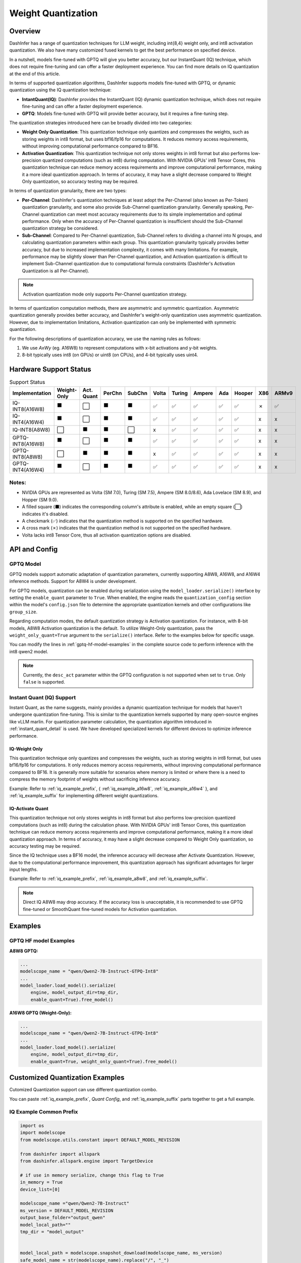 ========================
Weight Quantization
========================


Overview
--------


DashInfer has a range of quantization techniques for LLM weight, including int{8,4} weight only, and int8 activatation quantization. We also have many customized fused kernels to get the best performance on specified device.

In a nutshell, models fine-tuned with GPTQ will give you better accuracy, but our InstantQuant (IQ) technique, which does not require fine-tuning and can offer a faster deployment experience. You can find more details on IQ quantization at the end of this article.

In terms of supported quantization algorithms, DashInfer supports models fine-tuned with GPTQ, or dynamic quantization using the IQ quantization technique:

- **IntantQuant(IQ)**: DashInfer provides the InstantQuant (IQ) dynamic quantization technique, which does not require fine-tuning and can offer a faster deployment experience.
- **GPTQ**: Models fine-tuned with GPTQ will provide better accuracy, but it requires a fine-tuning step.

The quantization strategies introduced here can be broadly divided into two categories:

- **Weight Only Quantization**: This quantization technique only quantizes and compresses the weights, such as storing weights in int8 format, but uses bf16/fp16 for computations. It reduces memory access requirements, without improving computational performance compared to BF16.
- **Activation Quantization**: This quantization technique not only stores weights in int8 format but also performs low-precision quantized computations (such as int8) during computation. With NVIDIA GPUs' int8 Tensor Cores, this quantization technique can reduce memory access requirements and improve computational performance, making it a more ideal quantization approach. In terms of accuracy, it may have a slight decrease compared to Weight Only quantization, so accuracy testing may be required.


In terms of quantization granularity, there are two types:

- **Per-Channel**: DashInfer's quantization techniques at least adopt the Per-Channel (also known as Per-Token) quantization granularity, and some also provide Sub-Channel quantization granularity. Generally speaking, Per-Channel quantization can meet most accuracy requirements due to its simple implementation and optimal performance. Only when the accuracy of Per-Channel quantization is insufficient should the Sub-Channel quantization strategy be considered.
- **Sub-Channel**: Compared to Per-Channel quantization, Sub-Channel refers to dividing a channel into N groups, and calculating quantization parameters within each group. This quantization granularity typically provides better accuracy, but due to increased implementation complexity, it comes with many limitations. For example, performance may be slightly slower than Per-Channel quantization, and Activation quantization is difficult to implement Sub-Channel quantization due to computational formula constraints (DashInfer's Activation Quantization is all Per-Channel).

.. note::

      Activation quantization mode only supports Per-Channel quantization strategy.

In terms of quantization computation methods, there are asymmetric and symmetric quantization. Asymmetric quantization generally provides better accuracy, and DashInfer's weight-only quantization uses asymmetric quantization. However, due to implementation limitations, Activation quantization can only be implemented with symmetric quantization.

For the following descriptions of quantization accuracy, we use the naming rules as follows:

1. We use *AxWy* (eg. A16W8) to represent computations with x-bit activations and y-bit weights.
2. 8-bit typically uses int8 (on GPUs) or uint8 (on CPUs), and 4-bit typically uses uint4.

Hardware Support Status
-----------------------

.. list-table:: Support Status
   :widths: 10 8 8 8 8 8 8 8 8 8 8 8
   :header-rows: 1

   * - Implementation
     - Weight-Only
     - Act. Quant
     - PerChn
     - SubChn
     - Volta
     - Turing
     - Ampere
     - Ada
     - Hooper
     - X86
     - ARMv9
   * - IQ-INT8(A16W8)
     - ⬛
     - ⬜
     - ⬛
     - ⬛
     - ✅︎
     - ✅
     - ✅︎
     - ✅︎
     - ✅︎
     - ✗
     - ✅︎
   * - IQ-INT4(A16W4)
     - ⬛
     - ⬜
     - ⬛
     - ⬛
     - ✅︎
     - ✅
     - ✅︎
     - ✅︎
     - ✅︎
     - x
     - x
   * - IQ-INT8(A8W8)
     - ⬜
     - ⬛
     - ⬛
     - ⬜
     - x
     - ✅
     - ✅︎
     - ✅︎
     - ✅︎
     - x
     - x
   * - GPTQ-INT8(A16W8)
     - ⬛
     - ⬜
     - ⬛
     - ⬛
     - ✅
     - ✅
     - ✅︎
     - ✅︎
     - ✅︎
     - x
     - x

   * - GPTQ-INT8(A8W8)
     - ⬜
     - ⬛
     - ⬛
     - ⬛
     - x
     - ✅
     - ✅︎
     - ✅︎
     - ✅︎
     - x
     - x
   * - GPTQ-INT4(A16W4)
     - ⬛
     - ⬜
     - ⬛
     - ⬛
     - ✅︎
     - ✅
     - ✅︎
     - ✅︎
     - ✅︎
     - x
     - x

Notes:
^^^^^^

- NVIDIA GPUs are represented as Volta (SM 7.0), Turing (SM 7.5), Ampere (SM 8.0/8.6), Ada Lovelace (SM 8.9), and Hopper (SM 9.0).
- A filled square (⬛) indicates the corresponding column's attribute is enabled, while an empty square (⬜) indicates it's disabled.
- A checkmark (✅) indicates that the quantization method is supported on the specified hardware.
- A cross mark (✗) indicates that the quantization method is not supported on the specified hardware.
- Volta lacks int8 Tensor Core, thus all activation quantization options are disabled.

API and Config
--------------

GPTQ Model
^^^^^^^^^^
GPTQ models support automatic adaptation of quantization parameters, currently supporting A8W8, A16W8, and A16W4 inference methods. Support for A8W4 is under development.

For GPTQ models, quantization can be enabled during serialization using the ``model_loader.serialize()`` interface by setting the ``enable_quant`` parameter to ``True``.  When enabled, the engine reads the ``quantization_config`` section within the model's ``config.json`` file to determine the appropriate quantization kernels and other configurations like ``group_size``.

Regarding computation modes, the default quantization strategy is Activation quantization.  For instance, with 8-bit models, A8W8 Activation quantization is the default. To utilize Weight-Only quantization, pass the ``weight_only_quant=True`` argument to the ``serialize()`` interface. Refer to the examples below for specific usage.

You can modify the lines in :ref:`gptq-hf-model-examples` in the complete source code to perform inference with the int8 qwen2 model.


.. note:: Currently, the ``desc_act`` parameter within the GPTQ configuration is not supported when set to ``true``. Only ``false`` is supported.


Instant Quant (IQ) Support
^^^^^^^^^^^^^^^^^^^^^^^^^^

Instant Quant, as the name suggests, mainly provides a dynamic quantization technique for models that haven't undergone quantization fine-tuning. This is similar to the quantization kernels supported by many open-source engines like vLLM marlin. For quantization parameter calculation, the quantization algorithm introduced in :ref:`instant_quant_detail` is used.
We have developed specialized kernels for different devices to optimize inference performance.


IQ-Weight Only
~~~~~~~~~~~~~~
This quantization technique only quantizes and compresses the weights, such as storing weights in int8 format, but uses bf16/fp16 for computations. It only reduces memory access requirements, without improving computational performance compared to BF16.
It is generally more suitable for scenarios where memory is limited or where there is a need to compress the memory footprint of weights without sacrificing inference accuracy.

Example: Refer to :ref:`iq_example_prefix`, { :ref:`iq_example_a16w8`, :ref:`iq_example_a16w4` }, and :ref:`iq_example_suffix` for implementing different weight quantizations.


IQ-Activate Quant
~~~~~~~~~~~~~~~~~

This quantization technique not only stores weights in int8 format but also performs low-precision quantized computations (such as int8) during the calculation phase. With NVIDIA GPUs' int8 Tensor Cores, this quantization technique can reduce memory access requirements and improve computational performance, making it a more ideal quantization approach. In terms of accuracy, it may have a slight decrease compared to Weight Only quantization, so accuracy testing may be required.

Since the IQ technique uses a BF16 model, the inference accuracy will decrease after Activate Quantization. However, due to the computational performance improvement, this quantization approach has significant advantages for larger input lengths.

Example: Refer to :ref:`iq_example_prefix`, :ref:`iq_example_a8w8`, and :ref:`iq_example_suffix`.

.. note:: Direct IQ A8W8 may drop accuracy. If the accuracy loss is unacceptable, it is recommended to use GPTQ fine-tuned or SmoothQuant fine-tuned models for Activation quantization.

Examples
--------

.. _gptq-hf-model-examples:

GPTQ HF model Examples
^^^^^^^^^^^^^^^^^^^^^^
**A8W8 GPTQ:**

.. code-block:: python

    ...
    modelscope_name = "qwen/Qwen2-7B-Instruct-GTPQ-Int8"
    ...
    model_loader.load_model().serialize(
        engine, model_output_dir=tmp_dir,
        enable_quant=True).free_model()

**A16W8 GPTQ (Weight-Only):**

.. code-block:: python

    ...
    modelscope_name = "qwen/Qwen2-7B-Instruct-GTPQ-Int8"
    ...
    model_loader.load_model().serialize(
        engine, model_output_dir=tmp_dir,
        enable_quant=True, weight_only_quant=True).free_model()



Customized Quantization Examples
--------------------------------

Cutomized Quantization support can use different quantization combo.


You can paste :ref:`iq_example_prefix`, `Quant Config`, and :ref:`iq_example_suffix` parts together to get a full example.

.. _iq_example_prefix:

IQ Example Common Prefix
^^^^^^^^^^^^^^^^^^^^^^^^

.. code-block:: python

    import os
    import modelscope
    from modelscope.utils.constant import DEFAULT_MODEL_REVISION

    from dashinfer import allspark
    from dashinfer.allspark.engine import TargetDevice

    # if use in memory serialize, change this flag to True
    in_memory = True
    device_list=[0]

    modelscope_name ="qwen/Qwen2-7B-Instruct"
    ms_version = DEFAULT_MODEL_REVISION
    output_base_folder="output_qwen"
    model_local_path=""
    tmp_dir = "model_output"


    model_local_path = modelscope.snapshot_download(modelscope_name, ms_version)
    safe_model_name = str(modelscope_name).replace("/", "_")

    model_loader = allspark.HuggingFaceModel(model_local_path, safe_model_name, in_memory_serialize=in_memory, trust_remote_code=True, user_set_data_type="float16")
    engine = allspark.Engine()

    model_convert_folder = os.path.join(output_base_folder, safe_model_name)

.. _iq_example_suffix:

IQ Example Common Suffix
^^^^^^^^^^^^^^^^^^^^^^^^

.. code-block:: python

    # paste your quant config here.
    # like a16w8, replace this config with other quant config.
    # simplied quant config with per-channel int8
    simpled_a16w8_per_channel_customized_quant_config = {
        "quant_method": "instant_quant",
        "weight_format": "int8"}
    my_quant_config = simpled_a16w8_per_channel_customized_quant_config

    model_loader.load_model().serialize(
        engine, model_output_dir=tmp_dir,
        enable_quant=True,
        customized_quant_config=my_quant_config).free_model()

    # change runtime config in this builder.
    runtime_cfg_builder = model_loader.create_reference_runtime_config_builder(safe_model_name, TargetDevice.CUDA, device_list, max_batch=8)
    # like change to engine max length to a smaller value
    runtime_cfg_builder.max_length(2048)

    runtime_cfg = runtime_cfg_builder.build()

    # install model to engine
    engine.install_model(runtime_cfg)

    model_loader.free_memory_serialize_file()

    # start the model inference
    engine.start_model(safe_model_name)

    input_str= "How to protect our planet and build a green future? "

    messages = [
                    {"role": "system", "content": "You are a helpful assistant."},
                    {"role": "user", "content": input_str}
                ]
    templated_input_str = model_loader.init_tokenizer().get_tokenizer().apply_chat_template(messages, tokenize=False, add_generation_prompt=True)

    # generate a reference generate config.
    gen_cfg = model_loader.create_reference_generation_config_builder(runtime_cfg)
    # change generate config base on this generation config, like change top_k = 1
    gen_cfg.update({"top_k": 1})
    #gen_cfg.update({"eos_token_id", 151645})
    status, handle, queue = engine.start_request_text(safe_model_name, model_loader, templated_input_str, gen_cfg)

    generated_ids = []

    status = queue.GenerateStatus()

    ## in following 3 status, it means tokens are generating
    while (status == allspark.GenerateRequestStatus.Init
           or status == allspark.GenerateRequestStatus.Generating
           or status == allspark.GenerateRequestStatus.ContextFinished):
        elements = queue.Get()
        if elements is not None:
            generated_ids += elements.ids_from_generate
        status = queue.GenerateStatus()
        if status == allspark.GenerateRequestStatus.GenerateFinished:
            break
            # This means generated is finished.
        if status == allspark.GenerateRequestStatus.GenerateInterrupted:
            break
            # This means the GPU has no available resources; the request has been halted by the engine.
            # The client should collect the tokens generated so far and initiate a new request later.
    # de-tokenize id to text
    output_text = model_loader.init_tokenizer().get_tokenizer().decode(generated_ids)
    print("---" * 20)
    print(
        f"test case: {modelscope_name} input:\n{input_str}  \n output:\n{output_text}\n")
    print(f"input token:\n {model_loader.init_tokenizer().get_tokenizer().encode(templated_input_str)}")
    print(f"output token:\n {generated_ids}")

    # after all inference is done, stop and release model
    engine.stop_model(safe_model_name)
    engine.release_model(safe_model_name)

    # after this release model, all resource have been freeed, so another model can be serverd.

.. _iq_example_a16w8:

IQ A16W8
^^^^^^^^

- Per-Channel A16W8：

.. code-block:: python

    # simplied quant config with per-channel int8
    simpled_a16w8_per_channel_customized_quant_config = {
        "quant_method": "instant_quant",
        "weight_format": "int8"}
    my_quant_config = simpled_a16w8_per_channel_customized_quant_config

- Sub-Channel (128) A16W8:

.. code-block:: python

    # sub-channel with group 128 instant quant with int8
    # notice: with different TP, you may find larger gorup size will be report error,
    # pre-channel quant mode don't have such issue and will provide best inference performance
    simple_a16w8_group128_customized_quant_config = {
        "quant_method": "instant_quant",
        "weight_format": "int8",
        "group_size": 128}

    my_quant_config = simple_a16w8_group128_customized_quant_config


.. _iq_example_a16w4:

IQ A16W4
^^^^^^^^

A16W4 only supports pre-channel.

.. code-block:: python

    # per-channel int4 instant quant config.
    simpled_a16w4_customized_quant_config = {
        "quant_method": "instant_quant",
        "weight_format": "uint4"}


.. _iq_example_a8w8:

IQ A8W8
^^^^^^^

As described in pervious section, A8W8 means both activation and weight use int8 format,
and it will make better use of computation power since it use int8 Tensor Cores (GPU only) to perform the GEMM/GEMV computation.

.. code-block:: python

    simpled_a8w8_customized_quant_config = {
        "quant_method": "instant_quant",
        "weight_format": "int8",
        "compute_method" : "activate_quant"}
    my_quant_config = simpled_a8w8_customized_quant_config



.. _instant_quant_detail:

Instant Quant Detail
--------------------

CUDA
^^^^

Symmetric quantization can be viewed as a special case of asymmetric quantization with zero_point set to 0. In general, the accuracy of asymmetric quantization is higher than that of symmetric quantization.

The computation formulas for symmetric and asymmetric quantization are as follows:

- Synmmetric Detail


.. figure:: ../_static/symmetric_quant.png
   :width: 640
   :align: center
   :alt: Illustration of symmetric and asymmetric quantization


.. math::

   scale = \frac{|F_{max}|}{|Q_{max}|} \\
   Q = \frac{F}{scale} \\

- Asynmmetric Detail

.. figure:: ../_static/asymmetric_quant.png
   :width: 640
   :align: center


.. math::
   scale = \frac{F_{max} - F_{min}}{Q_{max} - Q_{min}} \\
   zero\_point = Q_{min} - \frac{F_{min}}{scale} \\
   Q = \frac{F}{scale} + zero\_point \\

Where:

- F represents the floating-point tensor of FP16/BF16 type
- Q represents the integer tensor obtained after quantization
- Qmax and Qmin are the upper and lower bounds of the data representation range for the integer type
- Fmax and Fmin are the maximum and minimum values in the floating-point tensor data
- scale and zero_point are the quantization parameters required for the linear mapping of the floating-point tensor to the integer tensor

CPU
^^^

- Uint8 Asymmetric Quantization:

 We use uint8 as type on CPU devices which provide high performance kernel, as following:

.. math::

   scale = \frac {x_{fp32_{max}} - x_{fp32_{min}}} {255 - 0}

   zeropoint = 0 - \frac {x_{fp32_{min}}} {scale}

   x_{u8} = x_{fp32} / scale + zeropoint
